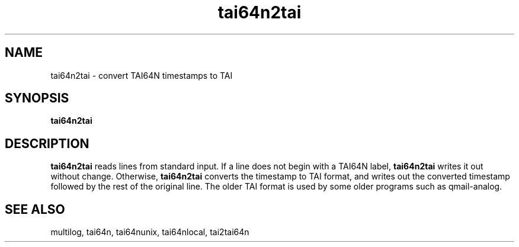 .TH tai64n2tai 1
.SH NAME
tai64n2tai \- convert TAI64N timestamps to TAI
.SH SYNOPSIS
.B tai64n2tai
.SH DESCRIPTION
.B tai64n2tai
reads lines from standard input.
If a line does not begin with a TAI64N label,
.B tai64n2tai
writes it out without change.
Otherwise,
.B tai64n2tai
converts the timestamp to TAI format, and writes out the
converted timestamp followed by the rest of the original line.
The older TAI format is used by some older programs such as qmail-analog.
.SH SEE ALSO
multilog, tai64n, tai64nunix, tai64nlocal, tai2tai64n
